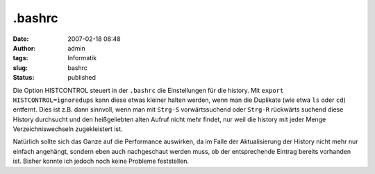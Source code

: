 .bashrc
#######
:date: 2007-02-18 08:48
:author: admin
:tags: Informatik
:slug: bashrc
:status: published

Die Option HISTCONTROL steuert in der ``.bashrc`` die
Einstellungen für die history. Mit ``export HISTCONTROL=ignoredups``
kann diese etwas kleiner halten werden,
wenn man die Duplikate (wie etwa ``ls`` oder ``cd``)
entfernt. Dies ist z.B. dann sinnvoll, wenn man mit ``Strg-S``
vorwärtssuchend oder ``Strg-R`` rückwärts suchend diese History
durchsucht und den heißgeliebten alten Aufruf nicht mehr findet, nur
weil die history mit jeder Menge Verzeichniswechseln zugekleistert
ist.

Natürlich sollte sich das Ganze auf die Performance auswirken, da im
Falle der Aktualisierung der History nicht mehr nur einfach angehängt,
sondern eben auch nachgeschaut
werden muss, ob der entsprechende Eintrag bereits vorhanden ist.
Bisher konnte ich jedoch noch keine Probleme feststellen.
